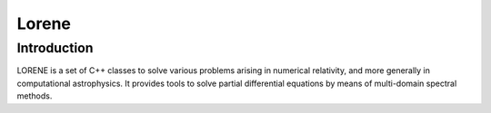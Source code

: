=======
Lorene
=======
Introduction
-------------

LORENE is a set of C++ classes to solve various problems arising in numerical relativity, and more generally in computational astrophysics. It provides tools to solve partial differential equations by means of multi-domain spectral methods.



